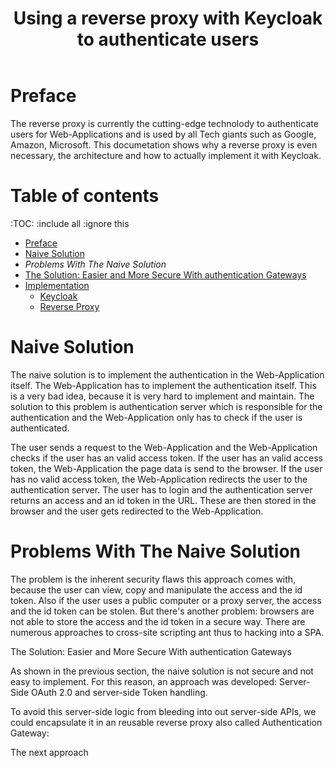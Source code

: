 #+TITLE: Using a reverse proxy with Keycloak to authenticate users
#+PROPERTY: header-args:emacs-lisp :tangle .ecams.d/init.el
#+STARTUP: inlineimages

* Preface

The reverse proxy is currently the cutting-edge technolody to authenticate users for Web-Applications and is used by all Tech giants such as Google, Amazon, Microsoft.
This documetation shows why a reverse proxy is even necessary, the architecture and how to actually implement it with Keycloak.

* Table of contents
:PROPPERTIES:
:TOC:      :include all :ignore this
:END:
:CONTENTS:
- [[#preface][Preface]]
- [[#naive-solution][Naive Solution]]
- [[problems-with-the-naive-solution][Problems With The Naive Solution]]
- [[#the-soultion-easier-and-more-secure-with-the-naive-solution][The Solution: Easier and More Secure With authentication Gateways]]
- [[#implementaion][Implementation]]
  - [[#keycloak][Keycloak]]
  - [[#reverse-proxy][Reverse Proxy]]
:END: 

* Naive Solution

The naive solution is to implement the authentication in the Web-Application itself. 
The Web-Application has to implement the authentication itself.
This is a very bad idea, because it is very hard to implement and maintain.
The solution to this problem is authentication server which is responsible for the authentication and the Web-Application only has to check if the user is authenticated.

#+CAPTION: The Naive Solution Flow
#+MAME: naive-solution
[[https://raw.githubusercontent.com/LinusWeigand/emacs-org-mode-test/main/.github/images/naive_solution.png]]

The user sends a request to the Web-Application and the Web-Application checks if the user has an valid access token.
If the user has an valid access token, the Web-Application the page data is send to the browser. 
If the user has no valid access token, the Web-Application redirects the user to the authentication server.
The user has to login and the authentication server returns an access and an id token in the URL.
These are then stored in the browser and the user gets redirected to the Web-Application.

* Problems With The Naive Solution

The problem is the inherent security flaws this approach comes with, because the user can view, copy and manipulate the access and the id token.
Also if the user uses a public computer or a proxy server, the access and the id token can be stolen.
But there's another problem: browsers are not able to store the access and the id token in a secure way.
There are numerous approaches to cross-site scripting ant thus to hacking into a SPA.

The Solution: Easier and More Secure With authentication Gateways

As shown in the previous section, the naive solution is not secure and not easy to implement.
For this reason, an approach was developed: Server-Side OAuth 2.0 and server-side Token handling.

To avoid this server-side logic from bleeding into out server-side APIs, we could encapsulate it in an reusable reverse proxy also called Authentication Gateway:

#+CAPTION: The Reverse Proxy Flow
#+MAME: reverse-proxy
[[https://raw.githubusercontent.com/LinusWeigand/emacs-org-mode-test/main/.github/images/reverse_proxy.png]]





The next approach







